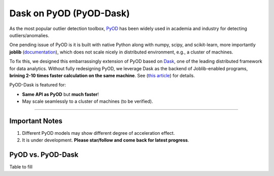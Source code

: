 Dask on PyOD (PyOD-Dask)
========================

As the most popular outlier detection toolbox, `PyOD <https://github.com/yzhao062/pyod>`_
has been widely used in academia and industry for detecting outliers/anomalies.

One pending issue of PyOD is it is built with native Python along with
numpy, scipy, and scikit-learn, more importantly **joblib**
(`documentation <https://joblib.readthedocs.io/en/latest/>`_),
which does not scale nicely in distributed environment, e.g., a cluster of
machines.

To fix this, we designed this embarrassingly extension of PyOD based on
`Dask <https://dask.org/>`_, one of the leading distributed framework for data analytics.
Without fully redesigning PyOD, we leverage Dask as the backend of Joblib-enabled
programs, **brining 2-10 times faster calculation on the same machine**.
See (`this article <https://ml.dask.org/joblib.html>`_) for details.

PyOD-Dask is featured for:

* **Same API as PyOD** but **much faster**!
* May scale seamlessly to a cluster of machines (to be verified).


----


Important Notes
^^^^^^^^^^^^^^^

1. Different PyOD models may show different degree of acceleration effect.

2. It is under development. **Please star/follow and come back for latest progress**.

PyOD vs. PyOD-Dask
^^^^^^^^^^^^^^^^^^

Table to fill

===================  ================  ============  ============  ============  ============  ==============
Algorithm            Dataset           # Samples     # Dims        PyOO          PyOD-Dask     Times Faster
===================  ================  ============  ===========   ============  ============  ==============
kNN
LOF
===================  ================  ============  ===========   ============  ============  ==============

